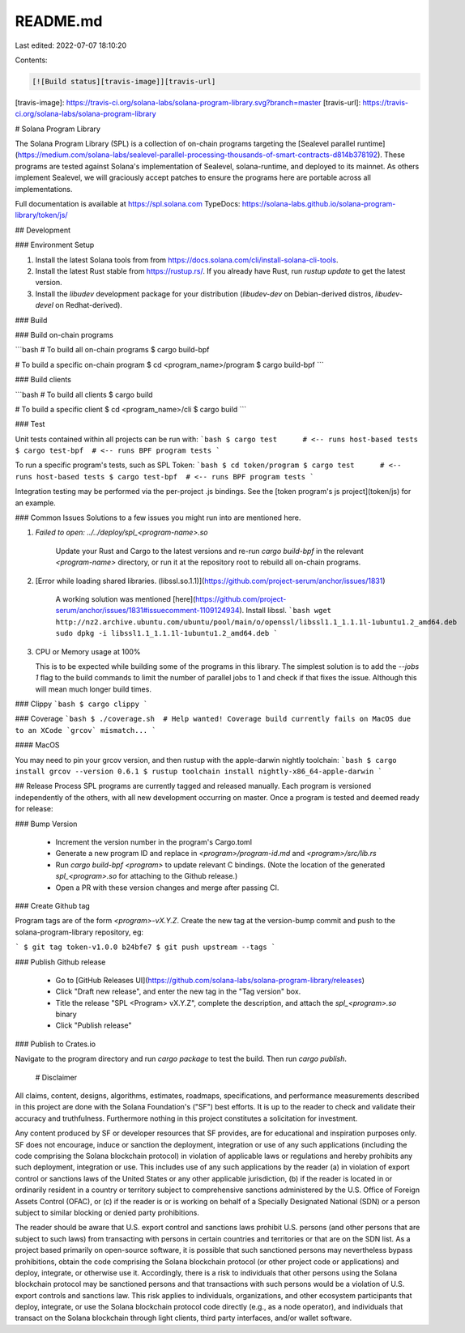 README.md
=========

Last edited: 2022-07-07 18:10:20

Contents:

.. code-block:: md

    [![Build status][travis-image]][travis-url]

[travis-image]:
https://travis-ci.org/solana-labs/solana-program-library.svg?branch=master
[travis-url]: https://travis-ci.org/solana-labs/solana-program-library

# Solana Program Library

The Solana Program Library (SPL) is a collection of on-chain programs targeting
the [Sealevel parallel
runtime](https://medium.com/solana-labs/sealevel-parallel-processing-thousands-of-smart-contracts-d814b378192).
These programs are tested against Solana's implementation of Sealevel,
solana-runtime, and deployed to its mainnet.  As others implement Sealevel, we
will graciously accept patches to ensure the programs here are portable across
all implementations.

Full documentation is available at https://spl.solana.com
TypeDocs: https://solana-labs.github.io/solana-program-library/token/js/

## Development

### Environment Setup

1. Install the latest Solana tools from from https://docs.solana.com/cli/install-solana-cli-tools.
2. Install the latest Rust stable from https://rustup.rs/. If you already have Rust, run `rustup update` to get the latest version.
3. Install the `libudev` development package for your distribution (`libudev-dev` on Debian-derived distros, `libudev-devel` on Redhat-derived).

### Build

### Build on-chain programs

```bash
# To build all on-chain programs
$ cargo build-bpf

# To build a specific on-chain program
$ cd <program_name>/program
$ cargo build-bpf
```

### Build clients

```bash
# To build all clients
$ cargo build

# To build a specific client
$ cd <program_name>/cli
$ cargo build
```

### Test

Unit tests contained within all projects can be run with:
```bash
$ cargo test      # <-- runs host-based tests
$ cargo test-bpf  # <-- runs BPF program tests
```

To run a specific program's tests, such as SPL Token:
```bash
$ cd token/program
$ cargo test      # <-- runs host-based tests
$ cargo test-bpf  # <-- runs BPF program tests
```

Integration testing may be performed via the per-project .js bindings.  See the
[token program's js project](token/js) for an example.

### Common Issues
Solutions to a few issues you might run into are mentioned here.

1. `Failed to open: ../../deploy/spl_<program-name>.so`
    
    Update your Rust and Cargo to the latest versions and re-run `cargo build-bpf` in the relevant `<program-name>` directory,
    or run it at the repository root to rebuild all on-chain programs.

2. [Error while loading shared libraries. (libssl.so.1.1)](https://github.com/project-serum/anchor/issues/1831)

    A working solution was mentioned [here](https://github.com/project-serum/anchor/issues/1831#issuecomment-1109124934).
    Install libssl.
    ```bash
    wget http://nz2.archive.ubuntu.com/ubuntu/pool/main/o/openssl/libssl1.1_1.1.1l-1ubuntu1.2_amd64.deb
    sudo dpkg -i libssl1.1_1.1.1l-1ubuntu1.2_amd64.deb
    ```

3.  CPU or Memory usage at 100%

    This is to be expected while building some of the programs in this library.
    The simplest solution is to add the `--jobs 1` flag to the build commands to limit the number of parallel jobs to 1 and check if that fixes the issue. Although this will mean much longer build times.


### Clippy
```bash
$ cargo clippy
```

### Coverage
```bash
$ ./coverage.sh  # Help wanted! Coverage build currently fails on MacOS due to an XCode `grcov` mismatch...
```

#### MacOS

You may need to pin your grcov version, and then rustup with the apple-darwin nightly toolchain:
```bash
$ cargo install grcov --version 0.6.1
$ rustup toolchain install nightly-x86_64-apple-darwin
```


## Release Process
SPL programs are currently tagged and released manually. Each program is
versioned independently of the others, with all new development occurring on
master. Once a program is tested and deemed ready for release:

### Bump Version

  * Increment the version number in the program's Cargo.toml
  * Generate a new program ID and replace in `<program>/program-id.md` and `<program>/src/lib.rs`
  * Run `cargo build-bpf <program>` to update relevant C bindings. (Note the
    location of the generated `spl_<program>.so` for attaching to the Github
    release.)
  * Open a PR with these version changes and merge after passing CI.

### Create Github tag

Program tags are of the form `<program>-vX.Y.Z`.
Create the new tag at the version-bump commit and push to the
solana-program-library repository, eg:

```
$ git tag token-v1.0.0 b24bfe7
$ git push upstream --tags
```

### Publish Github release

  * Go to [GitHub Releases UI](https://github.com/solana-labs/solana-program-library/releases)
  * Click "Draft new release", and enter the new tag in the "Tag version" box.
  * Title the release "SPL <Program> vX.Y.Z", complete the description, and attach the `spl_<program>.so` binary
  * Click "Publish release"

### Publish to Crates.io

Navigate to the program directory and run `cargo package`
to test the build. Then run `cargo publish`.
 
 # Disclaimer

All claims, content, designs, algorithms, estimates, roadmaps,
specifications, and performance measurements described in this project
are done with the Solana Foundation's ("SF") best efforts. It is up to
the reader to check and validate their accuracy and truthfulness.
Furthermore nothing in this project constitutes a solicitation for
investment.

Any content produced by SF or developer resources that SF provides, are
for educational and inspiration purposes only. SF does not encourage,
induce or sanction the deployment, integration or use of any such
applications (including the code comprising the Solana blockchain
protocol) in violation of applicable laws or regulations and hereby
prohibits any such deployment, integration or use. This includes use of
any such applications by the reader (a) in violation of export control
or sanctions laws of the United States or any other applicable
jurisdiction, (b) if the reader is located in or ordinarily resident in
a country or territory subject to comprehensive sanctions administered
by the U.S. Office of Foreign Assets Control (OFAC), or (c) if the
reader is or is working on behalf of a Specially Designated National
(SDN) or a person subject to similar blocking or denied party
prohibitions.

The reader should be aware that U.S. export control and sanctions laws
prohibit U.S. persons (and other persons that are subject to such laws)
from transacting with persons in certain countries and territories or
that are on the SDN list. As a project based primarily on open-source
software, it is possible that such sanctioned persons may nevertheless
bypass prohibitions, obtain the code comprising the Solana blockchain
protocol (or other project code or applications) and deploy, integrate,
or otherwise use it. Accordingly, there is a risk to individuals that
other persons using the Solana blockchain protocol may be sanctioned
persons and that transactions with such persons would be a violation of
U.S. export controls and sanctions law. This risk applies to
individuals, organizations, and other ecosystem participants that
deploy, integrate, or use the Solana blockchain protocol code directly
(e.g., as a node operator), and individuals that transact on the Solana
blockchain through light clients, third party interfaces, and/or wallet
software.



